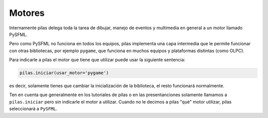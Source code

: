 Motores
=======

Internamente pilas delega toda la tarea de dibujar,
manejo de eventos y multimedia en general a un
motor llamado PySFML.

Pero como PySFML no funciona en todos los equipos, pilas
implementa una capa intermedia que le permite funcionar
con otras bibliotecas, por ejemplo ``pygame``, que
funciona en muchos equipos y plataformas distintas (como
OLPC).

Para indicarle a pilas el motor que tiene que
utilizar puede usar la siguiente sentencia:

.. code-block:: python

    pilas.iniciar(usar_motor='pygame')

es decir, solamente tienes que cambiar la inicialización
de la biblioteca, el resto funcionará normalmente.

Ten en cuenta que generalmente en los tutoriales de
pilas o en las presentanciones solamente llamamos a ``pilas.iniciar``
pero sin indicarle el motor a utilizar. Cuando no le decimos
a pilas "qué" motor utilizar, pilas seleccionará a ``PySFML``.
